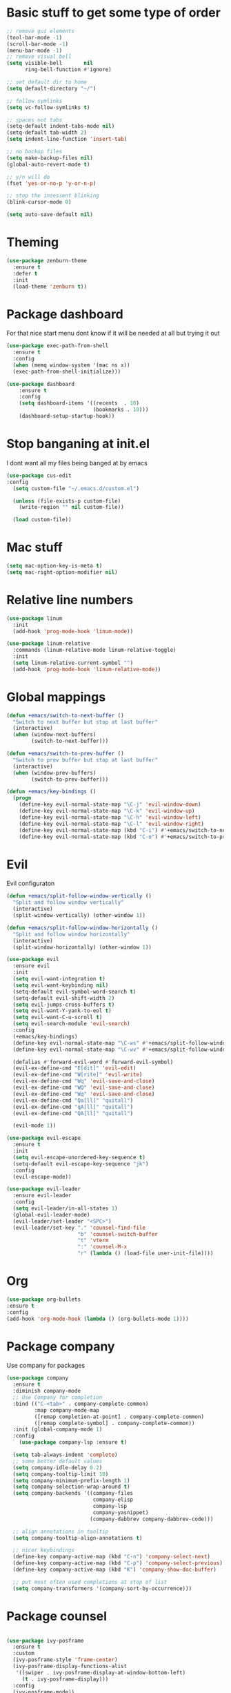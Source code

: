 * Basic stuff to get some type of order
#+BEGIN_SRC emacs-lisp
;; remove gui elements
(tool-bar-mode -1)
(scroll-bar-mode -1)
(menu-bar-mode -1) 
;; remove visual bell
(setq visible-bell       nil
      ring-bell-function #'ignore)

;; set default dir to home
(setq default-directory "~/")

;; follow symlinks
(setq vc-follow-symlinks t)

;; spaces not tabs
(setq-default indent-tabs-mode nil)
(setq-default tab-width 2)
(setq indent-line-function 'insert-tab)

;; no backup files
(setq make-backup-files nil)
(global-auto-revert-mode t)

;; y/n will do
(fset 'yes-or-no-p 'y-or-n-p)

;; stop the insessent blinking
(blink-cursor-mode 0)

(setq auto-save-default nil)
#+END_SRC

* Theming
#+BEGIN_SRC emacs-lisp
(use-package zenburn-theme
  :ensure t
  :defer t
  :init
  (load-theme 'zenburn t))
#+END_SRC

* Package dashboard
   For that nice start menu dont know if it will be needed at all but trying
   it out
#+BEGIN_SRC emacs-lisp
(use-package exec-path-from-shell
  :ensure t
  :config
  (when (memq window-system '(mac ns x))
  (exec-path-from-shell-initialize)))

(use-package dashboard
    :ensure t
    :config
    (setq dashboard-items '((recents  . 10)
                            (bookmarks . 10)))
    (dashboard-setup-startup-hook))
#+END_SRC

* Stop banganing at init.el
   I dont want all my files being banged at by emacs 
#+BEGIN_SRC emacs-lisp
(use-package cus-edit
:config
  (setq custom-file "~/.emacs.d/custom.el")

  (unless (file-exists-p custom-file)
    (write-region "" nil custom-file))

  (load custom-file))
#+END_SRC

* Mac stuff
#+BEGIN_SRC  emacs-lisp
(setq mac-option-key-is-meta t)
(setq mac-right-option-modifier nil)
#+END_SRC
* Relative line numbers
#+BEGIN_SRC emacs-lisp
(use-package linum
  :init
  (add-hook 'prog-mode-hook 'linum-mode))

(use-package linum-relative
  :commands (linum-relative-mode linum-relative-toggle)
  :init
  (setq linum-relative-current-symbol "")
  (add-hook 'prog-mode-hook 'linum-relative-mode))
#+END_SRC
* Global mappings

#+begin_src emacs-lisp
  (defun +emacs/switch-to-next-buffer ()
    "Switch to next buffer but stop at last buffer"
    (interactive)
    (when (window-next-buffers)
          (switch-to-next-buffer)))

  (defun +emacs/switch-to-prev-buffer ()
    "Switch to prev buffer but stop at last buffer"
    (interactive)
    (when (window-prev-buffers)
          (switch-to-prev-buffer)))

  (defun +emacs/key-bindings ()
    (progn
      (define-key evil-normal-state-map "\C-j" 'evil-window-down)
      (define-key evil-normal-state-map "\C-k" 'evil-window-up)
      (define-key evil-normal-state-map "\C-h" 'evil-window-left)
      (define-key evil-normal-state-map "\C-l" 'evil-window-right)
      (define-key evil-normal-state-map (kbd "C-i") #'+emacs/switch-to-next-buffer)
      (define-key evil-normal-state-map (kbd "C-o") #'+emacs/switch-to-prev-buffer)))
#+end_src
    
* Evil
   Evil configuraton
#+BEGIN_SRC emacs-lisp
  (defun +emacs/split-follow-window-vertically ()
    "Split and follow window vertically"
    (interactive)
    (split-window-vertically) (other-window 1))

  (defun +emacs/split-follow-window-horizontally ()
    "Split and follow window horizontally"
    (interactive)
    (split-window-horizontally) (other-window 1))

  (use-package evil
    :ensure evil
    :init
    (setq evil-want-integration t)
    (setq evil-want-keybinding nil)
    (setq-default evil-symbol-word-search t)
    (setq-default evil-shift-width 2)
    (setq evil-jumps-cross-buffers t)
    (setq evil-want-Y-yank-to-eol t)
    (setq evil-want-C-u-scroll t)
    (setq evil-search-module 'evil-search)
    :config
    (+emacs/key-bindings)
    (define-key evil-normal-state-map "\C-ws" #'+emacs/split-follow-window-vertically)
    (define-key evil-normal-state-map "\C-wv" #'+emacs/split-follow-window-horizontally)

    (defalias #'forward-evil-word #'forward-evil-symbol)
    (evil-ex-define-cmd "E[dit]" 'evil-edit)
    (evil-ex-define-cmd "W[rite]" 'evil-write)
    (evil-ex-define-cmd "Wq" 'evil-save-and-close)
    (evil-ex-define-cmd "WQ" 'evil-save-and-close)
    (evil-ex-define-cmd "Wq" 'evil-save-and-close)
    (evil-ex-define-cmd "Qa[ll]" "quitall")
    (evil-ex-define-cmd "qA[ll]" "quitall")
    (evil-ex-define-cmd "QA[ll]" "quitall")

    (evil-mode 1))

  (use-package evil-escape
    :ensure t
    :init
    (setq evil-escape-unordered-key-sequence t)
    (setq-default evil-escape-key-sequence "jk")
    :config
    (evil-escape-mode))

  (use-package evil-leader
    :ensure evil-leader
    :config
    (setq evil-leader/in-all-states 1)
    (global-evil-leader-mode)
    (evil-leader/set-leader "<SPC>")
    (evil-leader/set-key "." 'counsel-find-file
                         "b" 'counsel-switch-buffer
                         "t" 'vterm
                         ":" 'counsel-M-x
                         "r" (lambda () (load-file user-init-file))))
#+END_SRC

* Org 
#+BEGIN_SRC emacs-lisp
  (use-package org-bullets
  :ensure t
  :config
  (add-hook 'org-mode-hook (lambda () (org-bullets-mode 1))))
#+END_SRC

* Package company
   Use company for packages

#+BEGIN_SRC emacs-lisp
  (use-package company
    :ensure t
    :diminish company-mode
    ;; Use Company for completion
    :bind (("C-<tab>" . company-complete-common)
           :map company-mode-map
           ([remap completion-at-point] . company-complete-common)
           ([remap complete-symbol] . company-complete-common))
    :init (global-company-mode 1)
    :config
      (use-package company-lsp :ensure t)

    (setq tab-always-indent 'complete)
    ;; some better default values
    (setq company-idle-delay 0.2)
    (setq company-tooltip-limit 10)
    (setq company-minimum-prefix-length 1)
    (setq company-selection-wrap-around t)
    (setq company-backends '((company-files
                              company-elisp
                              company-lsp
                              company-yasnippet)
                             (company-dabbrev company-dabbrev-code)))

    ;; align annotations in tooltip
    (setq company-tooltip-align-annotations t)

    ;; nicer keybindings
    (define-key company-active-map (kbd "C-n") 'company-select-next)
    (define-key company-active-map (kbd "C-p") 'company-select-previous)
    (define-key company-active-map (kbd "K") 'company-show-doc-buffer)

    ;; put most often used completions at stop of list
    (setq company-transformers '(company-sort-by-occurrence)))
#+END_SRC

* Package counsel

#+BEGIN_SRC emacs-lisp

(use-package ivy-posframe
  :ensure t
  :custom
  (ivy-posframe-style 'frame-center)
  (ivy-posframe-display-functions-alist
   '((swiper . ivy-posframe-display-at-window-bottom-left)
     (t . ivy-posframe-display)))
  :config
  (ivy-posframe-mode))

(use-package ivy
  :ensure t
  :config
  (ivy-mode 1)
  ;;(setq ivy-use-virtual-buffers f)
  (setq enable-recursive-minibuffers t))

(use-package swiper
  :ensure t)

(use-package counsel
  :ensure t
  :config
  (setq counsel-ag-base-command "ag --nocolor --nogroup --smart-case --column %s")

  (defun +ivy/projectile-find-file ()
    (interactive)
    (let ((this-command 'counsel-find-file))
      (call-interactively
      (if (or (file-equal-p default-directory "~")
              (file-equal-p default-directory "/"))
              #'counsel-find-file
              (let ((files (projectile-current-project-files)))
                (if (<= (length files) ivy-sort-max-size)
                    #'counsel-projectile-find-file
                  #'projectile-find-file))))))
                 
  (evil-leader/set-key "SPC" '+ivy/projectile-find-file
                       "." 'counsel-find-file))
  
(use-package prescient
  :ensure t
  :config
  (progn
    (use-package ivy-prescient
      :ensure t
      :config
      (ivy-prescient-mode))
    (use-package company-prescient
      :ensure t
      :config
      (company-prescient-mode))
    (prescient-persist-mode)))

#+END_SRC

* LSP 
#+begin_src emacs-lisp
  (use-package lsp-mode
    :init (setq lsp-signature-auto-activate nil)
    :commands (lsp lsp-deferred)
    :hook (prog-mode . lsp-deferred)
    :config
      (defun lsp-mode-configuration ()
        (with-eval-after-load 'evil
          (define-key evil-normal-state-local-map "K" 'lsp-describe-thing-at-point)
          (define-key evil-normal-state-local-map "gd" 'lsp-find-definition)
          (define-key evil-normal-state-local-map "gr" 'lsp-find-references)))

      (add-hook 'lsp-mode-hook 'lsp-mode-configuration))

  ;; TODO: make the window disappear/behave normally && hide line numbers
  (defun my/hide-frame-line-numbers (frame _window)
    "Hides line nunmbers from a specific frame in a winow."
    (select-frame frame)
    (display-line-numbers-mode -1))

  ;(use-package lsp-ui
  ;  :requires (lsp-mode)
  ;  :commands lsp-ui-mode
  ;  :hook (lsp-mode . lsp-ui-mode)
  ;  :config
  ;  (setq lsp-ui-sideline-ignore-duplicate t)
  ;  ;; (add-hook 'lsp-ui-doc-frame-hook #'my/hide-frame-line-numbers)
  ;  )

  (use-package lsp-ivy
    :requires (lsp-mode)
    :commands (lsp-ivy-workspace-symbol lsp-ivy-global-workspace-symbol))

  (use-package company-lsp
    :commands company-lsp
    :config
    (push 'company-lsp company-backends)
    (setq company-lsp-async t
          company-lsp-cache-candidates 'auto
          company-lsp-enable-recompletion t))
  #+end_src

* WD managment
#+begin_src emacs-lisp 

(use-package projectile
  :ensure t
  :init
  (setq projectile-switch-project-action #'projectile-dired)
  :config
  (projectile-mode +1))
 
(use-package counsel-projectile
  :ensure t
  :config
  (evil-leader/set-key "pp" 'counsel-projectile-switch-project
                       "pi" 'projectile-invalidate-cache
                       "pt" 'projectile-test-project
                       "pg" 'projectile-ripgrep)
  (counsel-projectile-mode))

#+end_src

* Terminal
  #+begin_src emacs-lisp
(use-package eshell
    :ensure t
    :config

  (evil-define-key 'normal global-map (kbd "C-j")       'evil-window-down)

  (defun eshell-here ()
    "Opens up a new shell in the directory associated with the current buffer's file."
    (interactive)
    (let* ((parent (if (buffer-file-name)
                       (file-name-directory (buffer-file-name))
                       default-directory))
           (name (car (last (split-string parent "/" t))))
           (b-name (concat "*eshell: " name "*")))
      (if (null (get-buffer b-name))
          (progn 
            (eshell "new")
            (rename-buffer b-name))
          (switch-to-buffer b-name))))

    (evil-leader/set-key "e" 'eshell-here
                         "pe" 'projectile-run-eshell)

    (defun +eshell/goto-end-of-prompt ()
      "Move cursor to the prompt when switching to insert mode (if point isn't
    already there)."
      (interactive)
      (goto-char (point-max))
      (evil-append 1))


    (defun eshell-mode-configuration ()
      (with-eval-after-load 'evil
        (+emacs/key-bindings)
        (define-key evil-normal-state-local-map "\C-ws" (lambda () (interactive)(split-window-vertically) (other-window 1) (eshell "new")))
        (define-key evil-normal-state-local-map "\C-wv" (lambda () (interactive)(split-window-horizontally) (other-window 1) (eshell "new")))
        (define-key evil-insert-state-local-map (kbd "C-r") 'counsel-esh-history))
        (define-key evil-normal-state-local-map (kbd "A") '+eshell/goto-end-of-prompt))

    (add-hook 'eshell-mode-hook 'eshell-mode-configuration))
  #+end_src

  #+RESULTS:
  : t
  
* Magit
#+begin_src emacs-lisp
(use-package magit
  :ensure t
  :config
  (evil-leader/set-key "gg" 'magit)
  (evil-leader/set-key "gh" 'magit-log-buffer-file))
(use-package evil-magit
  :ensure t)
 #+end_src
* Check spelling inside git commit and markdown
#+begin_src emacs-lisp
(use-package flyspell
  ;; Spell-checking of emacs buffers.
  :diminish (flyspell-mode)
  :commands flyspell-mode
  :init
  (progn
    (add-hook 'git-commit-mode-hook 'flyspell-mode)
    (add-hook 'markdown-mode-hook 'flyspell-mode)))
 #+end_src
  
* Language specific stuff
#+begin_src emacs-lisp
  (use-package flycheck
  :ensure t)
#+end_src

#+begin_src emacs-lisp
  (use-package go-mode
  :ensure t)
#+end_src

#+begin_src emacs-lisp
  (use-package yaml-mode
  :ensure t)
#+end_src

#+begin_src emacs-lisp 
(use-package pyenv-mode
  :ensure t
  :hook (python-mode . pyenv-mode))
#+end_src

* REST
#+begin_src emacs-lisp
(use-package restclient
  :ensure t)
#+end_src
* Jupyter notebooks
 #+begin_src emacs-lisp 
 (use-package ein
  :ensure t)
 #+end_src
